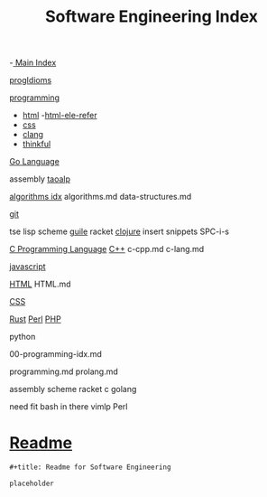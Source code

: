 :PROPERTIES:
:ID:       9112127d-96f8-47f7-b359-e1ceb5056d94
:header-args: :tangle README.org
:auto_tangle: t
:TOC: include all :ignore this
:mtime:    20230711164611 20230303115433 20230206181454 20221013193133
:ctime:    20220401030602
:END:
#+title: Software Engineering Index
#+filetags: :MOC:

-[[id:8feb359d-2df0-42c1-8136-19d4a02b4384][ Main Index]]

[[id:ef3640e7-5eb4-4301-af10-2948e073cc9f][progIdioms]]

[[id:b96af39a-3d47-4c7c-9da5-b3c4cbc673ad][programming]]

- [[id:d8c234ae-93fa-4569-8d7b-d10ae08377a9][html]]
  -[[id:41da1c79-4e25-489d-b6b7-7ba091e1b9b0][html-ele-refer]]
- [[id:bbad4e71-066d-4231-953a-3b5ed0891141][css]]
- [[id:5c4573b4-c79d-4bcd-9fb8-7f22e64f1675][clang]]
- [[id:c4ffc59c-65b7-4f0e-b749-bcd46ef75fb0][thinkful]]

[[id:1eac6cff-c4c4-4473-a181-984ebefa877c][Go Language]]

assembly
[[id:683d6936-787d-4cd0-bb00-274ac75d0fc6][taoalp]]

[[id:fe411eef-058b-4fe7-909f-6c4214bcc636][algorithms idx]]
algorithms.md
data-structures.md

[[id:dea16eb4-d34a-421b-b037-9f3e606ec001][git]]

tse
lisp
  scheme
    [[id:8f689d2c-c85c-4020-b7da-d56d3f6a7acc][guile]]
    racket
  [[id:292ecba9-bd17-40cd-b3cd-aceec77ebe6d][clojure]]
insert snippets
  SPC-i-s

[[id:5c4573b4-c79d-4bcd-9fb8-7f22e64f1675][C Programming Language]]
[[id:7266b338-b1ce-4beb-85c2-6c603dcd7796][C++]]
c-cpp.md
c-lang.md

[[id:63bc8d8d-4fc8-4b34-8881-43ace1415a53][javascript]]

[[id:d8c234ae-93fa-4569-8d7b-d10ae08377a9][HTML]]
HTML.md

[[id:bbad4e71-066d-4231-953a-3b5ed0891141][CSS]]

[[id:250f556f-145d-41cf-9178-57d26a5a37b2][Rust]]
[[id:7ac9fc0d-c140-4772-8df4-271cba2b68d9][Perl]]
[[id:864a671e-e437-4c35-9fe7-a92c2daaf451][PHP]]

python

00-programming-idx.md


programming.md
prolang.md


assembly
scheme
  racket
c
golang

need fit bash in there
vimlp
Perl

* [[file:README.org][Readme]]

#+begin_src org
,#+title: Readme for Software Engineering

placeholder
#+end_src
